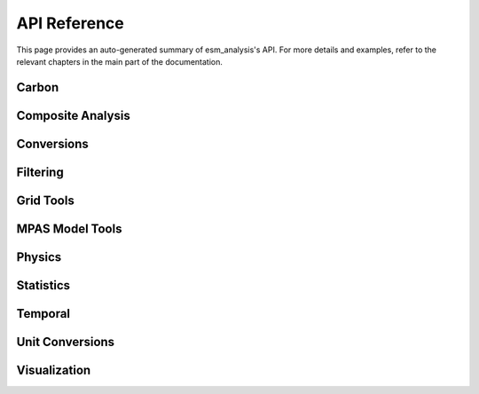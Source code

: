 API Reference
=============

This page provides an auto-generated summary of esm_analysis's API.
For more details and examples, refer to the relevant chapters in the main part of the documentation.

Carbon
~~~~~~

.. automodsumm:: esm_analysis.carbon
    :functions-only:
    :toctree: api
    :skip: check_xarray, linear_regression, nanmean, rm_poly

Composite Analysis
~~~~~~~~~~~~~~~~~~

.. automodsumm:: esm_analysis.composite
    :functions-only:
    :toctree: api
    :skip: check_xarray, ttest_ind_from_stats, standardize

Conversions
~~~~~~~~~~~

.. automodsumm:: esm_analysis.conversions
    :functions-only:
    :toctree: api
    :skip: check_xarray

Filtering
~~~~~~~~~

.. automodsumm:: esm_analysis.filtering
    :functions-only:
    :toctree: api

Grid Tools
~~~~~~~~~~

.. automodsumm:: esm_analysis.grid
    :functions-only:
    :toctree: api

MPAS Model Tools
~~~~~~~~~~~~~~~~

.. automodsumm:: esm_analysis.mpas
    :functions-only:
    :toctree: api
    :skip: make_cartopy

Physics
~~~~~~~

.. automodsumm:: esm_analysis.physics
    :functions-only:
    :toctree: api


Statistics
~~~~~~~~~~

.. automodsumm:: esm_analysis.stats
    :functions-only:
    :toctree: api
    :skip: check_xarray, get_dims, has_dims, lreg, tti_from_stats


Temporal
~~~~~~~~

.. automodsumm:: esm_analysis.temporal
    :functions-only:
    :toctree: api


Unit Conversions
~~~~~~~~~~~~~~~~

.. automodsumm:: esm_analysis.conversions
    :functions-only:
    :toctree: api

Visualization
~~~~~~~~~~~~~

.. automodsumm:: esm_analysis.vis
    :functions-only:
    :toctree: api
    :skip: add_cyclic_point
